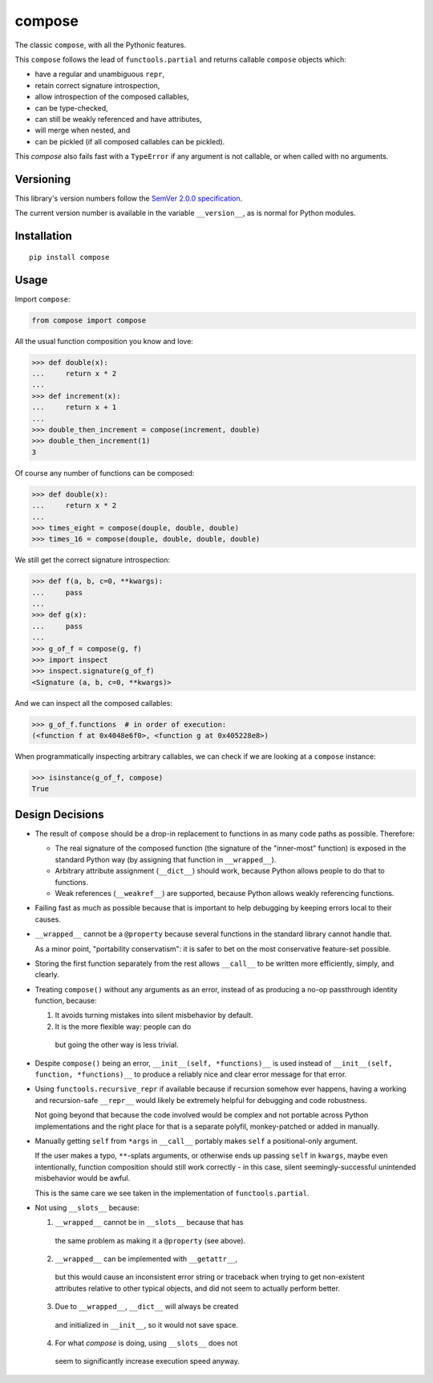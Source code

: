 compose
=======

The classic ``compose``, with all the Pythonic features.

This ``compose`` follows the lead of ``functools.partial``
and returns callable ``compose`` objects which:

* have a regular and unambiguous ``repr``,
* retain correct signature introspection,
* allow introspection of the composed callables,
* can be type-checked,
* can still be weakly referenced and have attributes,
* will merge when nested, and
* can be pickled (if all composed callables can be pickled).

This `compose` also fails fast with a ``TypeError`` if any
argument is not callable, or when called with no arguments.


Versioning
----------

This library's version numbers follow the `SemVer 2.0.0 specification
<https://semver.org/spec/v2.0.0.html>`_.

The current version number is available in the variable ``__version__``,
as is normal for Python modules.


Installation
------------

::

    pip install compose


Usage
-----

Import ``compose``:

.. code:: python

    from compose import compose

All the usual function composition you know and love:

.. code:: python

    >>> def double(x):
    ...     return x * 2
    ...
    >>> def increment(x):
    ...     return x + 1
    ...
    >>> double_then_increment = compose(increment, double)
    >>> double_then_increment(1)
    3

Of course any number of functions can be composed:

.. code:: python

    >>> def double(x):
    ...     return x * 2
    ...
    >>> times_eight = compose(douple, double, double)
    >>> times_16 = compose(douple, double, double, double)

We still get the correct signature introspection:

.. code:: python

    >>> def f(a, b, c=0, **kwargs):
    ...     pass
    ...
    >>> def g(x):
    ...     pass
    ...
    >>> g_of_f = compose(g, f)
    >>> import inspect
    >>> inspect.signature(g_of_f)
    <Signature (a, b, c=0, **kwargs)>

And we can inspect all the composed callables:

.. code:: python

    >>> g_of_f.functions  # in order of execution:
    (<function f at 0x4048e6f0>, <function g at 0x405228e8>)

When programmatically inspecting arbitrary callables, we
can check if we are looking at a ``compose`` instance:

.. code:: python

    >>> isinstance(g_of_f, compose)
    True


Design Decisions
----------------

* The result of ``compose`` should be a drop-in replacement to
  functions in as many code paths as possible. Therefore:

  * The real signature of the composed function (the signature
    of the "inner-most" function) is exposed in the standard
    Python way (by assigning that function in ``__wrapped__``).

  * Arbitrary attribute assignment (``__dict__``) should work,
    because Python allows people to do that to functions.

  * Weak references (``__weakref__``) are supported,
    because Python allows weakly referencing functions.

* Failing fast as much as possible because that is important
  to help debugging by keeping errors local to their causes.

* ``__wrapped__`` cannot be a ``@property`` because several
  functions in the standard library cannot handle that.

  As a minor point, "portability conservatism": it is safer
  to bet on the most conservative feature-set possible.

* Storing the first function separately from the rest allows
  ``__call__`` to be written more efficiently, simply, and clearly.

* Treating ``compose()`` without any arguments as an error, instead
  of as producing a no-op passthrough identity function, because:

  1. It avoids turning mistakes into silent misbehavior by default.

  2. It is the more flexible way: people can do

    .. code:: python
        compose = partial(compose, identity)

    but going the other way is less trivial.

* Despite ``compose()`` being an error, ``__init__(self, *functions)__``
  is used instead of ``__init__(self, function, *functions)__``
  to produce a reliably nice and clear error message for that error.

* Using ``functools.recursive_repr`` if available because if recursion
  somehow ever happens, having a working and recursion-safe ``__repr__``
  would likely be extremely helpful for debugging and code robustness.

  Not going beyond that because the code involved would be complex and
  not portable across Python implementations and the right place for
  that is a separate polyfil, monkey-patched or added in manually.

* Manually getting ``self`` from ``*args`` in ``__call__``
  portably makes ``self`` a positional-only argument.

  If the user makes a typo, ``**``-splats arguments, or otherwise
  ends up passing ``self`` in ``kwargs``, maybe even intentionally,
  function composition should still work correctly - in this case,
  silent seemingly-successful unintended misbehavior would be awful.

  This is the same care we see taken in the
  implementation of ``functools.partial``.

* Not using ``__slots__`` because:

  1. ``__wrapped__`` cannot be in ``__slots__`` because that has
    the same problem as making it a ``@property`` (see above).

  2. ``__wrapped__`` can be implemented with ``__getattr__``,
    but this would cause an inconsistent error string or traceback
    when trying to get non-existent attributes relative to other
    typical objects, and did not seem to actually perform better.

  3. Due to ``__wrapped__``, ``__dict__`` will always be created
    and initialized in ``__init__``, so it would not save space.

  4. For what `compose` is doing, using ``__slots__`` does not
    seem to significantly increase execution speed anyway.
